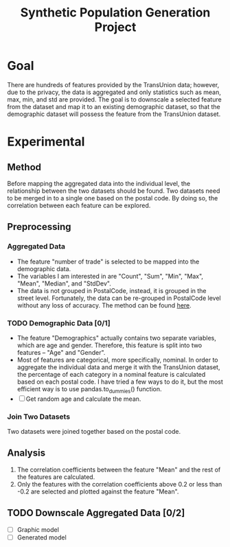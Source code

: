 #+title: Synthetic Population Generation Project
#+description: Synthetic population generation is the process of combining multiple socioeonomic and datasets from various sources and at different granularity, and downscaling them to an individual level. In this project, an aggregated data is provided from TransUnion, and an individual level data is provided as well. The question is to map the aggregated data into individual level data, so that the individual level data would have the features from the aggregated data. 

* Goal
  There are hundreds of features provided by the TransUnion data; however,
  due to the privacy, the data is aggregated and only statistics such as mean,
  max, min, and std are provided. The goal is to downscale a selected feature
  from the dataset and map it to an existing demographic dataset, so that the
  demographic dataset will possess the feature from the TransUnion dataset.
* Experimental
** Method  
   Before mapping the aggregated data into the individual level, the
   relationship between the two datasets should be found. Two datasets need to
   be merged in to a single one based on the postal code. By doing so, the
   correlation between each feature can be explored. 
** Preprocessing
*** Aggregated Data
    - The feature "number of trade" is selected to be mapped into the demographic
      data.
    - The variables I am interested in are "Count", "Sum", "Min", "Max", "Mean",
      "Median", and "StdDev".
    - The data is not grouped in PostalCode, instead, it is grouped in the
      street level. Fortunately, the data can be re-grouped in PostalCode level
      without any loss of accuracy. The method can be found [[http://www.burtonsys.com/climate/composite_standard_deviations.html][here]].
*** TODO Demographic Data [0/1]
    - The feature "Demographics" actually contains two separate variables, which
      are age and gender. Therefore, this feature is split into two features --
      "Age" and "Gender". 
    - Most of features are categorical, more specifically, nominal. In order to
      aggregate the individual data and merge it with the TransUnion dataset, the
      percentage of each category in a nominal feature is calculated based on
      each postal code. I have tried a few ways to do it, but the most
      efficient way is to use pandas.to_dummies() function.
    - [ ] Get random age and calculate the mean.
*** Join Two Datasets
    Two datasets were joined together based on the postal code.
** Analysis
   1. The correlation coefficients between the feature "Mean" and the rest of the
      features are calculated. 
   2. Only the features with the correlation coefficients above 0.2 or less than
      -0.2 are selected and plotted against the feature "Mean".
** TODO Downscale Aggregated Data [0/2]
  - [ ] Graphic model
  - [ ] Generated model
